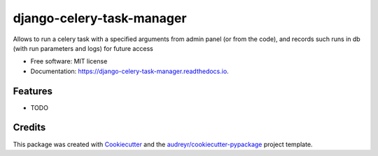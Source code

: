 ==========================
django-celery-task-manager
==========================


.. image:: https://img.shields.io/pypi/v/django_celery_task_manager.svg
        :target: https://pypi.python.org/pypi/django_celery_task_manager

.. image:: https://img.shields.io/travis/mihasK/django_celery_task_manager.svg
        :target: https://travis-ci.com/mihasK/django_celery_task_manager

.. image:: https://readthedocs.org/projects/django-celery-task-manager/badge/?version=latest
        :target: https://django-celery-task-manager.readthedocs.io/en/latest/?version=latest
        :alt: Documentation Status


.. image:: https://pyup.io/repos/github/mihasK/django_celery_task_manager/shield.svg
     :target: https://pyup.io/repos/github/mihasK/django_celery_task_manager/
     :alt: Updates



Allows to run a celery task with a specified arguments from admin panel (or from the code), and records such runs in db (with run parameters and logs) for future access


* Free software: MIT license
* Documentation: https://django-celery-task-manager.readthedocs.io.


Features
--------

* TODO

Credits
-------

This package was created with Cookiecutter_ and the `audreyr/cookiecutter-pypackage`_ project template.

.. _Cookiecutter: https://github.com/audreyr/cookiecutter
.. _`audreyr/cookiecutter-pypackage`: https://github.com/audreyr/cookiecutter-pypackage
